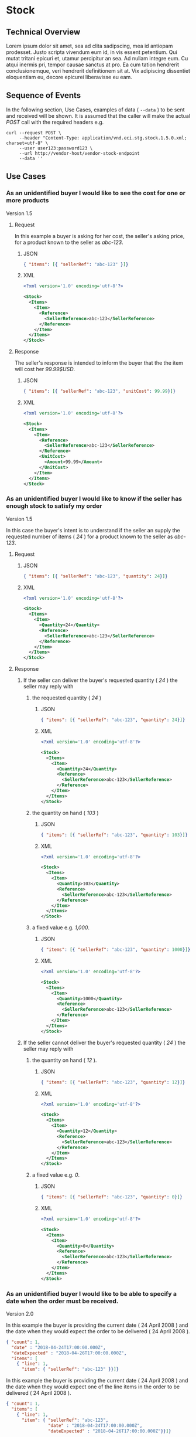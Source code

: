 # -*- mode: org -*-

#+EXPORT_FILE_NAME: ./README.md
#+OPTIONS: toc:nil
#+PROPERTY: mkdirp yes
#+STARTUP: content

* Stock
** Technical Overview

Lorem ipsum dolor sit amet, sea ad clita sadipscing, mea id antiopam prodesset. Justo scripta vivendum eum id, in vis essent petentium. Qui mutat tritani epicuri et, utamur percipitur an sea. Ad nullam integre eum. Cu atqui inermis pri, tempor causae sanctus at pro. Ea cum tation hendrerit conclusionemque, veri hendrerit definitionem sit at. Vix adipiscing dissentiet eloquentiam eu, decore epicurei liberavisse eu eam.

** Sequence of Events

#+BEGIN_SRC plantuml :file ../images/stock-sequence.puml.png :exports results
@startuml stock-sequence.png
Buyer -> Seller: [ POST ] stock
Seller -> Buyer: stock<U+0394> | error
@enduml
#+END_SRC

In the following section, Use Cases, examples of data ( ~--data~ ) to be sent and
received will be shown. It is assumed that the caller will make the actual /POST/
call with the required headers e.g.

#+BEGIN_SRC shell
  curl --request POST \
       --header "Content-Type: application/vnd.eci.stg.stock.1.5.0.xml; charset=utf-8" \
       --user user123:password123 \
       --url http://vendor-host/vendor-stock-endpoint
       --data ''
#+END_SRC

** Use Cases

*** As an unidentified buyer I would like to see the cost for one or more products

Version 1.5

**** Request

In this example a buyer is asking for her cost, the seller's asking price, for a product known to the
seller as /abc-123/.

***** JSON
#+BEGIN_SRC json :tangle ../rsrc-schema/tst/vnd.eci.stg.stock.1.5.0-cost-request.json
  { "items": [{ "sellerRef": "abc-123" }]}
#+END_SRC

***** XML
#+BEGIN_SRC xml :tangle ../rsrc-schema/tst/vnd.eci.stg.stock.1.5.0-cost-request.xml
  <?xml version='1.0' encoding='utf-8'?>

  <Stock>
    <Items>
      <Item>
        <Reference>
          <SellerReference>abc-123</SellerReference>
        </Reference>
      </Item>
    </Items>
  </Stock>
#+END_SRC

**** Response

The seller's response is intended to inform the buyer that the the item will cost her /99.99$USD/.

***** JSON
#+BEGIN_SRC json :tangle ../rsrc-schema/tst/vnd.eci.stg.stock.1.5.0-cost-response.json
  { "items": [{ "sellerRef": "abc-123", "unitCost": 99.99}]}
#+END_SRC

***** XML
#+BEGIN_SRC xml :tangle ../rsrc-schema/tst/vnd.eci.stg.stock.1.5.0-cost-responses.xml
  <?xml version='1.0' encoding='utf-8'?>

  <Stock>
    <Items>
      <Item>
        <Reference>
          <SellerReference>abc-123</SellerReference>
        </Reference>
        <UnitCost>
          <Amount>99.99</Amount>
        </UnitCost>
      </Item>
    </Items>
  </Stock>
#+END_SRC

*** As an unidentified buyer I would like to know if the seller has enough stock to satisfy my order

Version 1.5

In this case the buyer's intent is to understand if the seller an supply the requested number of
items ( /24/ ) for a product known to the seller as /abc-123/.

**** Request
***** JSON

#+BEGIN_SRC json :tangle ../rsrc-schema/tst/vnd.eci.stg.stock.1.5.0-quantity-request.json
  { "items": [{ "sellerRef": "abc-123", "quantity": 24}]}
#+END_SRC

***** XML

#+BEGIN_SRC xml :tangle ../rsrc-schema/tst/vnd.eci.stg.stock.1.5.0-quantity-request.xml
  <?xml version='1.0' encoding='utf-8'?>

  <Stock>
    <Items>
      <Item>
        <Quantity>24</Quantity>
        <Reference>
          <SellerReference>abc-123</SellerReference>
        </Reference>
      </Item>
    </Items>
  </Stock>
#+END_SRC

**** Response
***** If the seller can deliver the buyer's requested quantity ( /24/ ) the seller may reply with

****** the requested quantity ( /24/ )

******* JSON
#+BEGIN_SRC json :tangle ../rsrc-schema/tst/vnd.eci.stg.stock.1.5.0-quantity-response-a.json
  { "items": [{ "sellerRef": "abc-123", "quantity": 24}]}
#+END_SRC

******* XML
#+BEGIN_SRC xml :tangle ../rsrc-schema/tst/vnd.eci.stg.stock.1.5.0-quantity-response-a.xml
  <?xml version='1.0' encoding='utf-8'?>

  <Stock>
    <Items>
      <Item>
        <Quantity>24</Quantity>
        <Reference>
          <SellerReference>abc-123</SellerReference>
        </Reference>
      </Item>
    </Items>
  </Stock>
#+END_SRC

****** the quantity on hand ( /103/ )

******* JSON

#+BEGIN_SRC json :tangle ../rsrc-schema/tst/vnd.eci.stg.stock.1.5.0-quantity-response-b.json
  { "items": [{ "sellerRef": "abc-123", "quantity": 103}]}
#+END_SRC

******* XML
#+BEGIN_SRC xml :tangle ../rsrc-schema/tst/vnd.eci.stg.stock.1.5.0-quantity-response-b.xml
  <?xml version='1.0' encoding='utf-8'?>

  <Stock>
    <Items>
      <Item>
        <Quantity>103</Quantity>
        <Reference>
          <SellerReference>abc-123</SellerReference>
        </Reference>
      </Item>
    </Items>
  </Stock>
#+END_SRC

****** a fixed value e.g. /1,000/.

******* JSON
#+BEGIN_SRC json :tangle ../rsrc-schema/tst/vnd.eci.stg.stock.1.5.0-quantity-response-c.json
  { "items": [{ "sellerRef": "abc-123", "quantity": 1000}]}
#+END_SRC

******* XML
#+BEGIN_SRC xml :tangle ../rsrc-schema/tst/vnd.eci.stg.stock.1.5.0-quantity-response-c.xml
  <?xml version='1.0' encoding='utf-8'?>

  <Stock>
    <Items>
      <Item>
        <Quantity>1000</Quantity>
        <Reference>
          <SellerReference>abc-123</SellerReference>
        </Reference>
      </Item>
    </Items>
  </Stock>
#+END_SRC

***** If the seller cannot deliver the buyer's requested quantity ( /24/ ) the seller may reply with

****** the quantity on hand ( /12/ ).

******* JSON

#+BEGIN_SRC json :tangle ../rsrc-schema/tst/vnd.eci.stg.stock.1.5.0-quantity-response-d.json
  { "items": [{ "sellerRef": "abc-123", "quantity": 12}]}
#+END_SRC

******* XML
#+BEGIN_SRC xml :tangle ../rsrc-schema/tst/vnd.eci.stg.stock.1.5.0-quantity-response-d.xml
  <?xml version='1.0' encoding='utf-8'?>

  <Stock>
    <Items>
      <Item>
        <Quantity>12</Quantity>
        <Reference>
          <SellerReference>abc-123</SellerReference>
        </Reference>
      </Item>
    </Items>
  </Stock>
#+END_SRC

****** a fixed value e.g. /0/.

******* JSON

#+BEGIN_SRC json :tangle ../rsrc-schema/tst/vnd.eci.stg.stock.1.5.0-quantity-response-e.json
  { "items": [{ "sellerRef": "abc-123", "quantity": 0}]}
#+END_SRC

******* XML

#+BEGIN_SRC xml :tangle ../rsrc-schema/tst/vnd.eci.stg.stock.1.5.0-quantity-response-e.xml
  <?xml version='1.0' encoding='utf-8'?>

  <Stock>
    <Items>
      <Item>
        <Quantity>0</Quantity>
        <Reference>
          <SellerReference>abc-123</SellerReference>
        </Reference>
      </Item>
    </Items>
  </Stock>
#+END_SRC

*** As an unidentified buyer I would like to be able to specify a date when the order must be received.

Version 2.0

In this example the buyer is providing the current date ( 24 April 2008 ) and the date
when they would expect the order to be delivered ( 24 April 2008 ).

#+BEGIN_SRC json
  { "count": 1,
    "date" : "2018-04-24T17:00:00.000Z",
    "dateExpected" : "2018-04-26T17:00:00.000Z",
    "items": [
      { "line": 1,
        "item": { "sellerRef": "abc-123" }}]}
#+END_SRC

In this example the buyer is providing the current date ( 24 April 2008 ) and the date
when they would expect one of the line items in the order to be delivered ( 24 April 2008 ).

#+BEGIN_SRC json
  { "count": 1,
    "items": [
      { "line": 1,
        "item": { "sellerRef": "abc-123",
                  "date" : "2018-04-24T17:00:00.000Z",
                  "dateExpected" : "2018-04-26T17:00:00.000Z"}}]}
#+END_SRC

**** If the seller does not support this feature the reply can omit dateExpected

#+BEGIN_SRC json
  { "count": 1,
    "date" : "2018-04-24T17:00:00.000Z",
    "items": [
      { "line": 1,
        "item": { "sellerRef": "abc-123" }}]}
#+END_SRC

**** If the seller supports this feature the reply should contain a date the buyer can expect the item to be delivered

In this example the seller is telling the buyer they can expect deliver on 30 April 2008

#+BEGIN_SRC json
  { "count": 1,
    "date" : "2018-04-24T17:00:00.000Z",
    "dateExpected" : "2018-04-30T17:00:00.000Z",
    "items": [
      { "line": 1,
        "item": { "sellerRef": "abc-123" }}]}
#+END_SRC

*** As a seller I would like to be able to provide a replacement item when the seller specifies an outdated item number

Version 2.0

**** TODO

*** As a seller I would like to be able to provide a substitue when the item specified by the buyer is not in stock

Version 2.0

**** TODO

** Resource Schemas

*** Version 1.0

No longer published

*** Version 1.5

**** JSON

#+BEGIN_SRC json :tangle ../rsrc-schema/src/vnd.eci.stg.stock.1.5.0.json
  {
    "id": "./vnd.eci.stg.stock.1.5.0.json",
    "title": "Stock, Cost, Date Collection",
    "description": "a collection items a buyer may purchase from a seller",
    "type": "object",
    "properties" : {

      "items": {
        "description": "the unique items that have or will have stock and cost information",
        "type": "array",
        "minItems": 1,
        "maxItems": 1000,
        "uniqueItems": true,
        "items" : {
          "$ref" : "#/definitions/item"
        }
      }
    },

    "additionalProperties": false,

    "definitions" : {
      "item": {
        "title": "Stock, Cost, Date Item",
        "description": "describes the items a buyer would like to purchase from a seller.",
        "type": "object",
        "properties" : {

          "sellerRef": {
            "description": "seller function identifying a unique seller owned resource",
            "type": "string",
            "minLength": 1,
            "maxLength": 32
          },

          "quantity": {
            "description": "the number of individual units in the measure e.g. Box of 20",
            "type": "number",
            "minimum" : 1,
            "maximum" : 999999999.999999
          },

          "unitCost": {
            "description": "",
            "type": "number",
            "minimum" : 0,
            "maximum" : 999999999999.999999
          }
        },

        "additionalProperties": false
      }
    }
  }
#+END_SRC

**** XML

#+BEGIN_SRC xml :tangle ../rsrc-schema/src/vnd.eci.stg.stock.1.5.0.xsd
  <?xml version='1.0' encoding='utf-8'?>

  <xs:schema xmlns:xs='http://www.w3.org/2001/XMLSchema'
             elementFormDefault='qualified'
             xml:lang='en'>

    <xs:element name='Stock' type='StockType'/>

    <xs:complexType name='AddressType'>
      <xs:sequence>
        <xs:element name='AlternateLocation' type='xs:string' />
        <xs:element name='Attention'         type='xs:string' />
        <xs:element name='City'              type='xs:string' />
        <xs:element name='Country'           type='xs:string' />
        <xs:element name='MailStopCode'      type='xs:string' />
        <xs:element name='Recipient'         type='xs:string' />
        <xs:element name='Remarks'           type='xs:string' />
        <xs:element name='State'             type='xs:string' />
        <xs:element name='Street'            type='xs:string' />
        <xs:element name='Tag'               type='xs:string' />
        <xs:element name='Zip'               type='xs:string' />
      </xs:sequence>
    </xs:complexType>

    <xs:complexType name='BuyerType'>
      <xs:sequence>
        <xs:element name='Address'   type='AddressType'   />
        <xs:element name='Email'     type='xs:string'     />
        <xs:element name='Name'      type='xs:string'     />
        <xs:element name='Phone'     type='xs:string'     />
        <xs:element name='Reference' type='ReferenceType' />
        <xs:element name='Remarks'   type='xs:string'     />
        <xs:element name='TaxNumber' type='xs:string'     />
      </xs:sequence>
    </xs:complexType>

    <xs:complexType name='CurrencyType'>
      <xs:sequence>
        <xs:element name='Code'      type='xs:string'  />
        <xs:element name='Number'    type='xs:integer' />
        <xs:element name='Precision' type='xs:integer' />
        <xs:element name='Scale'     type='xs:integer' />
      </xs:sequence>
    </xs:complexType>

    <xs:complexType name='ItemType'>
      <xs:sequence>
        <xs:element name='Amount'               type='MoneyType'       minOccurs='0' maxOccurs='1' />
        <xs:element name='AmountSubjectToTerms' type='MoneyType'       minOccurs='0' maxOccurs='1' />
        <xs:element name='Description'          type='xs:string'       minOccurs='0' maxOccurs='1' />
        <xs:element name='Discount'             type='MoneyType'       minOccurs='0' maxOccurs='1' />
        <xs:element name='ExpectedDate'         type='xs:dateTime'     minOccurs='0' maxOccurs='1' />
        <xs:element name='Freight'              type='MoneyType'       minOccurs='0' maxOccurs='1' />
        <xs:element name='LineNumber'           type='xs:integer'      minOccurs='0' maxOccurs='1' />
        <xs:element name='Make'                 type='xs:string'       minOccurs='0' maxOccurs='1' />
        <xs:element name='Model'                type='xs:string'       minOccurs='0' maxOccurs='1' />
        <xs:element name='Quantity'             type='xs:float'        minOccurs='0' maxOccurs='1' />
        <xs:element name='QuantityAcknowledged' type='xs:decimal'      minOccurs='0' maxOccurs='1' />
        <xs:element name='Reference'            type='ReferenceType'   minOccurs='0' maxOccurs='1' />
        <xs:element name='Remarks'              type='xs:string'       minOccurs='0' maxOccurs='1' />
        <xs:element name='SerialNumber'         type='xs:string'       minOccurs='0' maxOccurs='1' />
        <xs:element name='Tax'                  type='MoneyType'       minOccurs='0' maxOccurs='1' />
        <xs:element name='Unit'                 type='UnitMeasureType' minOccurs='0' maxOccurs='1' />
        <xs:element name='UnitCost'             type='MoneyType'       minOccurs='0' maxOccurs='1' />
      </xs:sequence>
    </xs:complexType>

    <xs:complexType name='ItemsType'>
      <xs:sequence minOccurs='1' maxOccurs='5000'>
        <xs:element name='Item' type='ItemType'/>
      </xs:sequence>
    </xs:complexType>

    <xs:complexType name='MoneyType'>
      <xs:sequence>
        <xs:element name='Amount'   type='xs:decimal'   maxOccurs='1' />
        <xs:element name='Currency' type='CurrencyType' minOccurs='0' maxOccurs='1' />
      </xs:sequence>
    </xs:complexType>

    <xs:complexType name='ReferenceType'>
      <xs:sequence>
        <xs:element name='BuyerReference'        type='xs:string' minOccurs='0' maxOccurs='1' />
        <xs:element name='ConsumerReference'     type='xs:string' minOccurs='0' maxOccurs='1' />
        <xs:element name='Description'           type='xs:string' minOccurs='0' maxOccurs='1' />
        <xs:element name='DocumentReference'     type='xs:string' minOccurs='0' maxOccurs='1' />
        <xs:element name='LineNumberReference'   type='xs:string' minOccurs='0' maxOccurs='1' />
        <xs:element name='ManufacturerReference' type='xs:string' minOccurs='0' maxOccurs='1' />
        <xs:element name='SellerReference'       type='xs:string' minOccurs='0' maxOccurs='1' />
      </xs:sequence>
    </xs:complexType>

    <xs:complexType name='StockType'>
      <xs:sequence>
        <xs:element name='Buyer'           type='BuyerType'     minOccurs='0' maxOccurs='1' />
        <xs:element name='CountEmbedded'   type='xs:integer'    minOccurs='0' maxOccurs='1' />
        <xs:element name='Currency'        type='CurrencyType'  minOccurs='0' maxOccurs='1' />
        <xs:element name='Date'            type='xs:dateTime'   minOccurs='0' maxOccurs='1' />
        <xs:element name='DateExpected'    type='xs:dateTime'   minOccurs='0' maxOccurs='1' />
        <xs:element name='Items'           type='ItemsType'     minOccurs='1' maxOccurs='1' />
        <xs:element name='Reference'       type='ReferenceType' minOccurs='0' maxOccurs='1' />
        <xs:element name='Remarks'         type='xs:string'     minOccurs='0' maxOccurs='1' />
        <xs:element name='SellerReference' type='ReferenceType' minOccurs='0' maxOccurs='1' />
      </xs:sequence>
    </xs:complexType>

    <xs:complexType name='UnitMeasureType'>
      <xs:sequence>
        <xs:element name='Description'     type='xs:string'  />
        <xs:element name='MachineFacingID' type='xs:string'  />
        <xs:element name='Quantity'        type='xs:decimal' />
      </xs:sequence>
    </xs:complexType>

    <xs:simpleType name='CostType'>
      <xs:annotation>
        <xs:documentation>
          Every Product must have a unit cost that is equal to or greater than
          0 and must cost just under one trillion monetary units. Version 1.5.0
          assumes the monetary unit is US Dollars.
        </xs:documentation>
      </xs:annotation>
      <xs:restriction base='xs:decimal'>
        <xs:minInclusive value='0'/>
        <xs:maxInclusive value='999999999999.999999'/>
        <xs:fractionDigits value='6'/>
        <xs:totalDigits value='18'/>
      </xs:restriction>
    </xs:simpleType>

    <xs:simpleType name='IDType'>
      <xs:annotation>
        <xs:documentation>
          Every Product must have at least one ID and that ID must uniquely locate
          only one product; a Product may have more than one ID but a ID must relate
          to only a single product.
        </xs:documentation>
      </xs:annotation>
      <xs:restriction base='xs:token'>
        <xs:minLength value='1'/>
        <xs:maxLength value='32'/>
      </xs:restriction>
    </xs:simpleType>

    <xs:simpleType name='QuantityType'>
      <xs:restriction base='xs:unsignedInt'/>
    </xs:simpleType>

  </xs:schema>

#+END_SRC

*** Version 2.0

**** TODO

** Testing

#+BEGIN_SRC shell :exports both :results verbatim
  ../test-json.sh 2>&1
  ../test-xml.sh 2>&1
  xmllint --noout --schema ../rsrc-schema/src/vnd.eci.stg.stock.1.5.0.xsd ../rsrc-schema/tst/vnd.eci.stg.stock.1.5.0*.xml
#+END_SRC
